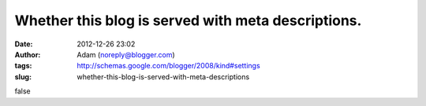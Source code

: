 Whether this blog is served with meta descriptions.
###################################################
:date: 2012-12-26 23:02
:author: Adam (noreply@blogger.com)
:tags: http://schemas.google.com/blogger/2008/kind#settings
:slug: whether-this-blog-is-served-with-meta-descriptions

false
